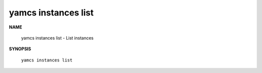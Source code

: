 yamcs instances list
====================

.. program:: yamcs instances list

**NAME**

    yamcs instances list - List instances


**SYNOPSIS**

    ``yamcs instances list``
